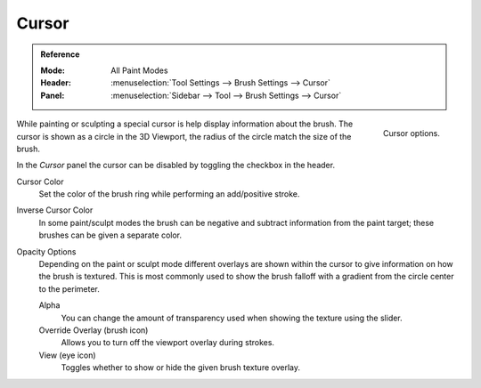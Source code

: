 .. _sculpt-paint-brush-display:
.. _bpy.types.Paint.show_brush:
.. _bpy.types.Brush.cursor_color_add:
.. _bpy.types.Brush.cursor_overlay_alpha:
.. _bpy.types.Brush.use_cursor_overlay:
.. _bpy.types.Brush.texture_overlay_alpha:
.. _bpy.types.Brush.use_primary_overlay:

******
Cursor
******

.. admonition:: Reference
   :class: refbox

   :Mode:      All Paint Modes
   :Header:    :menuselection:`Tool Settings --> Brush Settings --> Cursor`
   :Panel:     :menuselection:`Sidebar --> Tool --> Brush Settings --> Cursor`

.. figure:: /images/sculpt-paint_brush_display_panel.png
   :align: right

   Cursor options.

While painting or sculpting a special cursor is help display information about the brush.
The cursor is shown as a circle in the 3D Viewport, the radius of the circle match the size of the brush.

In the *Cursor* panel the cursor can be disabled by toggling the checkbox in the header.

Cursor Color
   Set the color of the brush ring while performing an add/positive stroke.
Inverse Cursor Color
   In some paint/sculpt modes the brush can be negative and subtract information from the paint target;
   these brushes can be given a separate color.

Opacity Options
   Depending on the paint or sculpt mode different overlays are shown within the cursor
   to give information on how the brush is textured.
   This is most commonly used to show the brush falloff with a gradient from the circle center to the perimeter.

   Alpha
      You can change the amount of transparency used
      when showing the texture using the slider.
   Override Overlay (brush icon)
      Allows you to turn off the viewport overlay during strokes.
   View (eye icon)
      Toggles whether to show or hide the given brush texture overlay.
